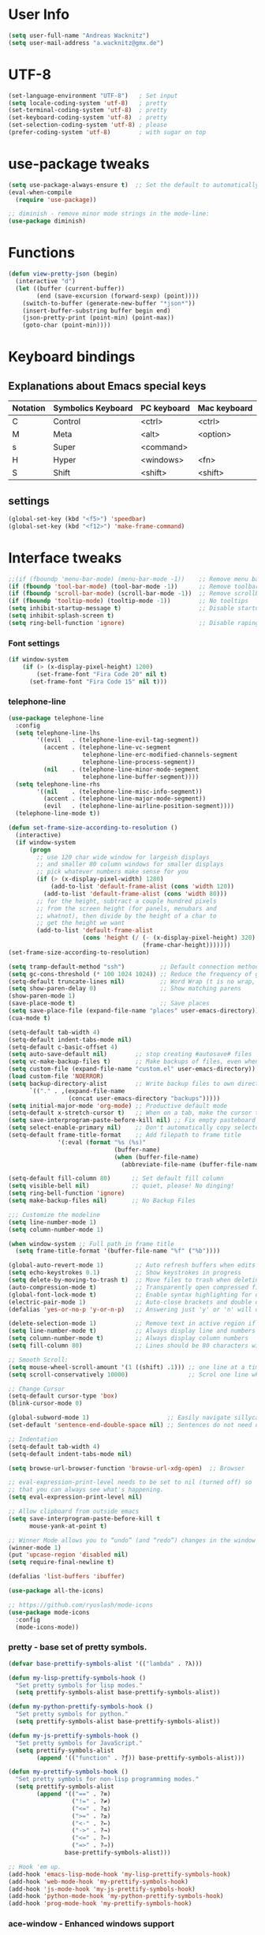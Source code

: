 * User Info
#+BEGIN_SRC emacs-lisp
(setq user-full-name "Andreas Wacknitz")
(setq user-mail-address "a.wacknitz@gmx.de")
#+END_SRC
* UTF-8
#+BEGIN_SRC emacs-lisp
(set-language-environment "UTF-8")   ; Set input
(setq locale-coding-system 'utf-8)   ; pretty
(set-terminal-coding-system 'utf-8)  ; pretty
(set-keyboard-coding-system 'utf-8)  ; pretty
(set-selection-coding-system 'utf-8) ; please
(prefer-coding-system 'utf-8)        ; with sugar on top
#+END_SRC
* use-package tweaks
#+BEGIN_SRC emacs-lisp
(setq use-package-always-ensure t)  ;; Set the default to automatically install packages if they are not availably yet.
(eval-when-compile
  (require 'use-package))

;; diminish - remove minor mode strings in the mode-line:
(use-package diminish)
#+END_SRC
* Functions
#+BEGIN_SRC emacs-lisp
  (defun view-pretty-json (begin)
    (interactive "d")
    (let ((buffer (current-buffer))
          (end (save-excursion (forward-sexp) (point))))
      (switch-to-buffer (generate-new-buffer "*json*"))
      (insert-buffer-substring buffer begin end)
      (json-pretty-print (point-min) (point-max))
      (goto-char (point-min))))
#+END_SRC
* Keyboard bindings
** Explanations about Emacs special keys
| Notation | Symbolics Keyboard | PC keyboard | Mac keyboard |
|----------+--------------------+-------------+--------------|
| C        | Control            | <ctrl>      | <ctrl>       |
| M        | Meta               | <alt>       | <option>     |
| s        | Super              | <command>   |              |
| H        | Hyper              | <windows>   | <fn>         |
| S        | Shift              | <shift>     | <shift>      |
** settings
#+BEGIN_SRC emacs-lisp
(global-set-key (kbd "<f5>") 'speedbar)
(global-set-key (kbd "<f12>") 'make-frame-command)
#+END_SRC
* Interface tweaks
#+BEGIN_SRC emacs-lisp
  ;;(if (fboundp 'menu-bar-mode) (menu-bar-mode -1))    ;; Remove menu bar
  (if (fboundp 'tool-bar-mode) (tool-bar-mode -1))      ;; Remove toolbar
  (if (fboundp 'scroll-bar-mode) (scroll-bar-mode -1))  ;; Remove scrollbar
  (if (fboundp 'tooltip-mode) (tooltip-mode -1))        ;; No tooltips
  (setq inhibit-startup-message t)                      ;; Disable startup message
  (setq inhibit-splash-screen t)
  (setq ring-bell-function 'ignore)                     ;; Disable raping your ears with error ring tone
#+END_SRC
*** Font settings
#+BEGIN_SRC emacs-lisp
  (if window-system
      (if (> (x-display-pixel-height) 1200)
          (set-frame-font "Fira Code 20" nil t)
        (set-frame-font "Fira Code 15" nil t)))

#+END_SRC
*** telephone-line
#+BEGIN_SRC emacs-lisp
  (use-package telephone-line
    :config
    (setq telephone-line-lhs
          '((evil   . (telephone-line-evil-tag-segment))
            (accent . (telephone-line-vc-segment
                       telephone-line-erc-modified-channels-segment
                       telephone-line-process-segment))
            (nil    . (telephone-line-minor-mode-segment
                       telephone-line-buffer-segment))))
    (setq telephone-line-rhs
          '((nil    . (telephone-line-misc-info-segment))
            (accent . (telephone-line-major-mode-segment))
            (evil   . (telephone-line-airline-position-segment))))
    (telephone-line-mode t))

  (defun set-frame-size-according-to-resolution ()
    (interactive)
    (if window-system
        (progn
          ;; use 120 char wide window for largeish displays
          ;; and smaller 80 column windows for smaller displays
          ;; pick whatever numbers make sense for you
          (if (> (x-display-pixel-width) 1280)
              (add-to-list 'default-frame-alist (cons 'width 120))
            (add-to-list 'default-frame-alist (cons 'width 80)))
          ;; for the height, subtract a couple hundred pixels
          ;; from the screen height (for panels, menubars and
          ;; whatnot), then divide by the height of a char to
          ;; get the height we want
          (add-to-list 'default-frame-alist
                       (cons 'height (/ (- (x-display-pixel-height) 320)
                                        (frame-char-height)))))))
  (set-frame-size-according-to-resolution)

  (setq tramp-default-method "ssh")          ;; Default connection method for TRAMP - remote files plugin
  (setq gc-cons-threshold (* 100 1024 1024)) ;; Reduce the frequency of garbage collection (default is 0.76MB, this sets it to 100 MB)
  (setq-default truncate-lines nil)          ;; Word Wrap (t is no wrap, nil is wrap)
  (setq show-paren-delay 0)                  ;; Show matching parens
  (show-paren-mode 1)
  (save-place-mode t)                        ;; Save places
  (setq save-place-file (expand-file-name "places" user-emacs-directory))
  (cua-mode t)

  (setq-default tab-width 4)
  (setq-default indent-tabs-mode nil)
  (setq-default c-basic-offset 4)
  (setq auto-save-default nil)        ;; stop creating #autosave# files
  (setq vc-make-backup-files t)       ;; Make backups of files, even when they're in version control.
  (setq custom-file (expand-file-name "custom.el" user-emacs-directory)) ;; Keep emacs Custom-settings in separate file.
  (load custom-file 'NOERROR)
  (setq backup-directory-alist        ;; Write backup files to own directory
        `(("." . ,(expand-file-name
                   (concat user-emacs-directory "backups")))))
  (setq initial-major-mode 'org-mode) ;; Productive default mode
  (setq-default x-stretch-cursor t)   ;; When on a tab, make the cursor the tab length.
  (setq save-interprogram-paste-before-kill nil) ;; Fix empty pasteboard error.
  (setq select-enable-primary nil)    ;; Don't automatically copy selected text
  (setq-default frame-title-format    ;; Add filepath to frame title
                '(:eval (format "%s (%s)"
                                (buffer-name)
                                (when (buffer-file-name)
                                  (abbreviate-file-name (buffer-file-name))))))

  (setq-default fill-column 80)      ;; Set default fill column
  (setq visible-bell nil)            ;; quiet, please! No dinging!
  (setq ring-bell-function 'ignore)
  (setq make-backup-files nil)       ;; No Backup Files

  ;;; Customize the modeline
  (setq line-number-mode 1)
  (setq column-number-mode 1)

  (when window-system ;; Full path in frame title
    (setq frame-title-format '(buffer-file-name "%f" ("%b"))))

  (global-auto-revert-mode 1)         ;; Auto refresh buffers when edits occur outside emacs
  (setq echo-keystrokes 0.1)          ;; Show keystrokes in progress
  (setq delete-by-moving-to-trash t)  ;; Move files to trash when deleting
  (auto-compression-mode t)           ;; Transparently open compressed files
  (global-font-lock-mode t)           ;; Enable syntax highlighting for older Emacsen that have it off
  (electric-pair-mode 1)              ;; Auto-close brackets and double quotes
  (defalias 'yes-or-no-p 'y-or-n-p)   ;; Answering just 'y' or 'n' will do

  (delete-selection-mode 1)           ;; Remove text in active region if inserting text
  (setq line-number-mode t)           ;; Always display line and numbers
  (setq column-number-mode t)         ;; Always display column numbers
  (setq fill-column 80)               ;; Lines should be 80 characters wide, not 72

  ;; Smooth Scroll:
  (setq mouse-wheel-scroll-amount '(1 ((shift) .1))) ;; one line at a time
  (setq scroll-conservatively 10000)                 ;; Scrol one line when hitting bottom of window

  ;; Change Cursor
  (setq-default cursor-type 'box)
  (blink-cursor-mode 0)

  (global-subword-mode 1)                      ;; Easily navigate sillycased words
  (set-default 'sentence-end-double-space nil) ;; Sentences do not need double spaces to end. Period.

  ;; Indentation
  (setq-default tab-width 4)
  (setq-default indent-tabs-mode nil)

  (setq browse-url-browser-function 'browse-url-xdg-open)  ;; Browser

  ;; eval-expression-print-level needs to be set to nil (turned off) so
  ;; that you can always see what's happening.
  (setq eval-expression-print-level nil)

  ;; Allow clipboard from outside emacs
  (setq save-interprogram-paste-before-kill t
        mouse-yank-at-point t)

  ;; Winner Mode allows you to “undo” (and “redo”) changes in the window configuration with the key commands ‘C-c left’ and ‘C-c right’.
  (winner-mode 1)
  (put 'upcase-region 'disabled nil)
  (setq require-final-newline t)

  (defalias 'list-buffers 'ibuffer)

  (use-package all-the-icons)

  ;; https://github.com/ryuslash/mode-icons
  (use-package mode-icons
    :config
    (mode-icons-mode))
#+END_SRC

*** pretty - base set of pretty symbols.
#+BEGIN_SRC emacs-lisp
  (defvar base-prettify-symbols-alist '(("lambda" . ?λ)))

  (defun my-lisp-prettify-symbols-hook ()
    "Set pretty symbols for lisp modes."
    (setq prettify-symbols-alist base-prettify-symbols-alist))

  (defun my-python-prettify-symbols-hook ()
    "Set pretty symbols for python."
    (setq prettify-symbols-alist base-prettify-symbols-alist))

  (defun my-js-prettify-symbols-hook ()
    "Set pretty symbols for JavaScript."
    (setq prettify-symbols-alist
          (append '(("function" . ?ƒ)) base-prettify-symbols-alist)))

  (defun my-prettify-symbols-hook ()
    "Set pretty symbols for non-lisp programming modes."
    (setq prettify-symbols-alist
          (append '(("==" . ?≡)
                    ("!=" . ?≠)
                    ("<=" . ?≤)
                    (">=" . ?≥)
                    ("<-" . ?←)
                    ("->" . ?→)
                    ("<=" . ?⇐)
                    ("=>" . ?⇒))
                  base-prettify-symbols-alist)))

  ;; Hook 'em up.
  (add-hook 'emacs-lisp-mode-hook 'my-lisp-prettify-symbols-hook)
  (add-hook 'web-mode-hook 'my-prettify-symbols-hook)
  (add-hook 'js-mode-hook 'my-js-prettify-symbols-hook)
  (add-hook 'python-mode-hook 'my-python-prettify-symbols-hook)
  (add-hook 'prog-mode-hook 'my-prettify-symbols-hook)
#+END_SRC
*** ace-window - Enhanced windows support
    try C-X3, C-X3, C-Xo
#+BEGIN_SRC emacs-lisp
  (use-package ace-window
    :init
    (global-set-key [remap other-window] 'ace-window)
    (custom-set-faces
     '(aw-leading-char-face
       ((t (:inherit ace-jump-face-background :height 3.0))))))
#+END_SRC

*** ido - Interactively do things
    I don't use this because I prefer swiper:
*** Which Key
#+BEGIN_SRC emacs-lisp
(use-package which-key
  :init
  (setq which-key-separator " ")
  (setq which-key-prefix-prefix "+")
  :config
  (which-key-mode 1))
#+END_SRC

*** rainbow-delimiters - parenthesis change color depending on depth
#+BEGIN_SRC emacs-lisp
(use-package rainbow-delimiters
  :defer t
  :init (add-hook 'prog-mode-hook 'rainbow-delimiters-mode))
#+END_SRC

*** rainbox-blocks - understand Clojure/Lisp code at a glance using block highlighting.
#+BEGIN_SRC emacs-lisp
(use-package rainbow-blocks
  :defer t
  :init (add-hook 'clojure-mode-hook 'rainbow-blocks-mode))
#+END_SRC

*** Parenthesis
#+BEGIN_SRC emacs-lisp
  ;; Automatic parenthesis
  (use-package smartparens
    :diminish
    smartparens-mode
    :commands
    smartparens-strict-mode
    smartparens-mode
    sp-restrict-to-pairs-interactive
    sp-local-pair
    :config
    (require 'smartparens-config)
    (sp-use-smartparens-bindings)
    (sp-pair "(" ")" :wrap "C-(")
    (sp-pair "[" "]" :wrap "s-[")
    (sp-pair "{" "}" :wrap "C-{")
    (bind-key "s-<backspace>" 'sp-backward-kill-sexp smartparens-mode-map)
    (bind-key "s-<delete>" 'sp-kill-sexp smartparens-mode-map)
    (bind-key "s-<backspace>" 'sp-backward-kill-sexp smartparens-mode-map)
    (bind-key "s-<home>" 'sp-beginning-of-sexp smartparens-mode-map)
    (bind-key "s-<end>" 'sp-end-of-sexp smartparens-mode-map)
    (bind-key "s-<up>" 'sp-beginning-of-previous-sexp smartparens-mode-map)
    (bind-key "s-<down>" 'sp-next-sexp smartparens-mode-map)
    (bind-key "s-<left>" 'sp-backward-up-sexp smartparens-mode-map)
    (bind-key "s-<right>" 'sp-down-sexp smartparens-mode-map)
    :bind
    ("C-x j" . smartparens-mode))
#+END_SRC

** Theming
*** material-theme
#+BEGIN_SRC emacs-lisp
(use-package material-theme
	:config (load-theme 'material t))
#+END_SRC
*** zenburn-theme
(use-package zenburn-theme
    :config (load-theme 'zenburn t))
*** doom-themes
(use-package doom-themes
    :config
    (setq doom-one-brighter-comments t)
    (load-theme 'doom-vibrant t))
* More packages
*** Tramp
TRAMP is a package providing an abstraction layer that can be used for accessing remote files on different machines.
I say "abstraction layer" because it's not just a simple library for reading and writing files,
it hooks into Emacs at a low enough level that other packages need not be aware of it in order to use it.

TRAMP stands for Transparent Remote (file) Access, Multiple Protocol
#+BEGIN_SRC emacs-lisp
  (use-package tramp
    :defer 5
    :config
    (with-eval-after-load 'tramp-cache
      (setq tramp-persistency-file-name "~/.emacs.d/tramp"))
    (setq ;TODO:ramp-default-method "ssh"
     tramp-default-user-alist '(("\\`su\\(do\\)?\\'" nil "root"))
     tramp-adb-program "adb"
     ;; use the settings in ~/.ssh/config instead of Tramp's
     tramp-use-ssh-controlmaster-options nil
     ;; don't generate backups for remote files opened as root (security hazzard)
     backup-enable-predicate
     (lambda (name)
       (and (normal-backup-enable-predicate name)
            (not (let ((method (file-remote-p name 'method)))
                   (when (stringp method)
                     (member method '("su" "sudo")))))))))

  ;;  (use-package tramp-sh
  ;;    :config
  ;;    (add-to-list 'tramp-remote-path "/usr/local/sbin")
  ;;    (add-to-list 'tramp-remote-path "~/bin")))
#+END_SRC
*** Paradox Package Manager
    https://github.com/Malabarba/paradox
#+BEGIN_SRC emacs-lisp
  (use-package paradox
    :config
    (setq paradox-execute-asynchronously t)
    (setq paradox-automatically-star t)
    (paradox-enable))
#+END_SRC

*** Dashboard
    https://github.com/emacs-dashboard/emacs-dashboard
#+BEGIN_SRC emacs-lisp
(use-package dashboard
  :config
  (dashboard-setup-startup-hook)
  (setq dashboard-items '((recents  . 5)
                          (bookmarks . 5)
                          (projects . 5)
                          (agenda . 5)
                          (registers . 5))))

#+END_SRC

*** hideshow
#+BEGIN_SRC emacs-lisp
(use-package hideshow
  :hook ((prog-mode . hs-minor-mode)))

(defun toggle-fold ()
  (interactive)
  (save-excursion
    (end-of-line)
    (hs-toggle-hiding)))
#+END_SRC

*** Ivy, Counsel, Swiper and Avy
    https://github.com/abo-abo/swiper
    Ivy, a generic completion mechanism for Emacs.
    Counsel, a collection of Ivy-enhanced versions of common Emacs commands.
    Swiper, an Ivy-enhanced alternative to isearch.
#+BEGIN_SRC emacs-lisp
  (use-package ivy)

  (use-package swiper
    :diminish ivy-mode
    :bind
    (("C-r" . swiper)
     ("C-c C-r" . ivy-resume)
     ("C-c h m" . woman)
     ("C-x b" . ivy-switch-buffer)
     ("C-c u" . swiper-all))
    :config
    (ivy-mode 1)
    (setq ivy-use-virtual-buffers t))

  (use-package counsel
    :commands (counsel-mode)
    :bind
    (("C-s" . counsel-grep-or-swiper)
     ("M-x" . counsel-M-x)
     ("C-x C-f" . counsel-find-file)
     ("C-h f" . counsel-describe-function)
     ("C-h v" . counsel-describe-variable)
     ("C-h i" . counsel-info-lookup-symbol)
     ("C-h u" . counsel-unicode-char)
     ("C-c k" . counsel-ag)
     ("C-x l" . counsel-locate)
     ("C-c g" . counsel-git-grep)
     ("C-c h i" . counsel-imenu)
     ("C-x p" . counsel-list-processes))
    :init (counsel-mode 1)
    :config
    (ivy-set-actions
     'counsel-find-file
     '(("j" find-file-other-window "other")))
    (ivy-set-actions 'counsel-git-grep
                     '(("j" find-file-other-window "other"))))

  (use-package avy
    :config
    (avy-setup-default)
    :bind ("M-s" . avy-goto-char))

  (use-package ivy-hydra)
  (use-package ivy-xref
    :init (setq xref-show-xrefs-function #'ivy-xref-show-xrefs))
#+END_SRC
*** undo-tree
    Treat undo history as a tree
#+BEGIN_SRC emacs-lisp
  (use-package undo-tree
    :config
    (global-undo-tree-mode)
    (setq undo-tree-visualizer-timestamps t)
    :diminish undo-tree-mode)
  (add-to-list 'auto-mode-alist '("\\.zsh\\'" . sh-mode))
#+END_SRC
*** ws-butler - unobtrusively trim extraneous white-space *ONLY* in lines edited
#+BEGIN_SRC emacs-lisp
  (use-package ws-butler
    :diminish ws-butler-mode
    :config
    (ws-butler-global-mode 1)
    (setq ws-butler-keep-whitespace-before-point nil))
#+END_SRC
*** Company - a text completion framework for Emacs. The name stands for "complete anything"
    http://company-mode.github.io
#+BEGIN_SRC emacs-lisp
(use-package company
  :diminish company-mode
  :defer 2
  :bind ("C-<tab>" . company-complete)
  :config (global-company-mode t))
#+END_SRC
*** dired-subtree
#+BEGIN_SRC emacs-lisp
(use-package dired-subtree
  :commands (dired-subtree-insert))
#+END_SRC

*** Projectile - easy project management and navigation
    https://github.com/bbatsov/projectile

    The concept of a project is pretty basic - just a folder containing special file.
    Currently git, mercurial, darcs and bazaar repos are considered projects by default.
    So are lein, maven, sbt, scons, rebar and bundler projects.
    If you want to mark a folder manually as a project just create an empty .projectile file in it.
    Some of Projectile's features:

    jump to a file in project
    jump to files at point in project
    jump to a directory in project
    jump to a file in a directory
    jump to a project buffer
    jump to a test in project
    toggle between files with same names but different extensions (e.g. .h <-> .c/.cpp, Gemfile <-> Gemfile.lock)
    toggle between code and its test (e.g. main.service.js <-> main.service.spec.js)
    jump to recently visited files in the project
    switch between projects you have worked on
    kill all project buffers
    replace in project
    multi-occur in project buffers
    grep in project
    regenerate project etags or gtags (requires ggtags).
    visit project in dired
    run make in a project with a single key chord
    check for dirty repositories
    toggle read-only mode for the entire project
#+BEGIN_SRC emacs-lisp
  (use-package projectile
    :commands (projectile-mode)
    :demand
    :init
    (setq projectile-use-git-grep t)
    (setq projectile-require-project-root nil)
    (setq projectile-completion-system 'ivy)
    ;;		  (define-key projectile-mode-map (kbd "s-p") 'projectile-command-map)
    ;;		  (define-key projectile-mode-map (kbd "C-c p") 'projectile-command-map)
    :bind
    (("s-f" . projectile-find-file)  ; Unter Windows ist der Super-Key die Windows-Taste
     ("s-F" . projectile-grep)
     ))

  (use-package counsel-projectile
    :commands (counsel-projectile-mode)
    :init
    (projectile-mode +1)
    (counsel-projectile-mode))
#+END_SRC
** Development
*** yaml-mode
#+BEGIN_SRC emacs-lisp
(use-package yaml-mode :mode "\\.ya?ml$")
#+END_SRC
*** conf-mode - UNIX config files
#+BEGIN_SRC emacs-lisp
(use-package conf-mode)
#+END_SRC
*** elisp-format - EMCACS Lisp files
#+BEGIN_SRC emacs-lisp
(use-package elisp-format)
#+END_SRC
*** SLIME - superior Lisp Interaction Mode for Emacs.
    https://github.com/slime/slime
#+BEGIN_SRC emacs-lisp
(use-package slime)
    :init
    ;; Set your lisp system and, optionally, some contribs
    (setq inferior-lisp-program "/usr/bin/sbcl")
    (setq slime-contribs '(slime-fancy))
#+END_SRC
*** Ocaml (Tuareg)
#+BEGIN_SRC emacs-lisp
  (use-package tuareg
    :init
    (add-hook 'tuareg-mode-hook #'(lambda() (setq mode-name "🐫"))))
#+END_SRC
*** Markdown
#+BEGIN_SRC emacs-lisp
  (use-package markdown-mode
    :commands (markdown-mode gfm-mode)
    :mode
    (("README\\.md\\'" . gfm-mode)
     ("\\.md\\'"       . markdown-mode)
     ("\\.markdown\\'" . markdown-mode))
    :init (setq markdown-command "markdown_py")
    :bind (("<f9>" . markdown-preview)))
#+END_SRC
*** cmake-mode
#+BEGIN_SRC emacs-lisp
(use-package cmake-mode
  :mode "CMakeLists\\.txt\\'")
#+END_SRC
*** docker
#+BEGIN_SRC emacs-lisp
(use-package docker
  :commands docker-mode
  :bind ("C-c d" . docker))

(use-package dockerfile-mode
  :mode "Dockerfile.*\\'")
#+END_SRC
*** prolog
#+BEGIN_SRC emacs-lisp
  (use-package prolog
    :load-path "~/code/emacs/prolog"
    :mode ("\\.pl\\'" . prolog-mode)
    :config
    (setq-default prolog-system 'swi)
    (setq prolog-system 'swi))
#+END_SRC
*** magit
#+BEGIN_SRC emacs-lisp
  (use-package magit
    :commands magit-status
    :config
    (magit-auto-revert-mode 1)
    (setq magit-completing-read-function 'ivy-completing-read)
    :init (add-hook 'magit-mode-hook 'magit-load-config-extensions)
    :bind ("C-x g" . magit-status))

  (use-package magithub
    :after magit
    :disabled
    :config (magithub-feature-autoinject t))
#+END_SRC
*** flycheck - syntax checker
#+BEGIN_SRC emacs-lisp
  (use-package flycheck
    :diminish ""
    :init
    (setq flycheck-indication-mode 'left-fringe)
    ;; disable the annoying doc checker
    (setq-default flycheck-disabled-checkers '(emacs-lisp-checkdoc javascript-jshint))
    :config (global-flycheck-mode 1))
#+END_SRC
*** Python packages
#+BEGIN_SRC emacs-lisp
    (use-package jedi
      :init
      (add-hook 'python-mode-hook 'jedi:setup)
      (add-hook 'python-mode-hook 'jedi:ac-setup))

    ;; Python IDE
    (use-package elpy
      :defer 2
      :config
      ;; Use Flycheck instead of Flymake
      (when (require 'flycheck nil t)
        (remove-hook 'elpy-modules 'elpy-module-flymake)
        (remove-hook 'elpy-modules 'elpy-module-yasnippet)
        (remove-hook 'elpy-mode-hook 'elpy-module-highlight-indentation)
        (add-hook 'elpy-mode-hook 'flycheck-mode))
      (elpy-enable)
      ;; jedi is great
      (setq elpy-rpc-backend "jedi")
      (unless (string-equal system-type "usg-unix-v") ; UNIX System V (OpenIndiana) doesn't have Jupyter
        (progn
          (setq python-shell-interpreter "jupyter"
                python-shell-interpreter-args "console --simple-prompt"
                python-shell-prompt-detect-failure-warning nil)
          (add-to-list 'python-shell-completion-native-disabled-interpreters "jupyter"))))

  (use-package py-autopep8
      :init (add-hook 'elpy-mode-hook 'py-autopep8-enable-on-save))

  (use-package yasnippet
      :init (yas-global-mode 1))
  (use-package yasnippet-snippets)
#+END_SRC
*** Anything else
#+BEGIN_SRC
#+END_SRC
** Web
#+BEGIN_SRC emacs-lisp
  (use-package web-mode
    :mode "\\.phtml\\'"
    :mode "\\.volt\\'"
    :mode "\\.html\\'"
    :mode "\\.tsx$\\'"
    :init
    (add-hook 'web-mode-hook 'variable-pitch-mode)
    (add-hook 'web-mode-hook 'company-mode)
    (add-hook 'web-mode-hook 'prettier-js-mode)
    (add-hook 'web-mode-hook (lambda () (pcase (file-name-extension buffer-file-name)
                        ("tsx" (my-tide-setup-hook))
                        (_ (my-web-mode-hook))))))

  (use-package css-mode
    :init
    (add-to-list 'auto-mode-alist '("\\.scss$" . css-mode))
    (add-to-list 'auto-mode-alist '("\\.sass$" . css-mode))
    (setq css-indent-offset 2))

  ;; Emmet is super cool, and emmet-mode brings support to Emacs.
  (use-package emmet-mode
    :commands (emmet-expand-line emmet-expand)
    :defer 2
    :init
    (add-hook 'sgml-mode-hook 'emmet-mode)
    (add-hook 'web-mode-hook 'emmet-mode)
    (add-hook 'css-mode-hook  'emmet-mode)
    :config
    (bind-key "C-j" 'emmet-expand-line emmet-mode-keymap)
    (bind-key "<C-return>" 'emmet-expand emmet-mode-keymap)
    (setq emmet-indentation 2)
    (defadvice emmet-preview-accept (after expand-and-fontify activate)
      "Update the font-face after an emmet expantion."
      (font-lock-fontify-buffer)))

  (use-package nginx-mode
    :mode "\\.nginx\\'")
#+END_SRC
** JavaScript
#+BEGIN_SRC emacs-lisp
(use-package js2-mode
  :mode ("\\.js\\'")
  :interpreter "node")

(use-package angular-mode
  :config (setq js-indent-level 2))

;; Run eslint --fix
(defun eslint-fix-file ()
  (interactive)
  (add-node-modules-path)
  (message (concat "eslint --fix " (buffer-file-name)))
  (call-process "eslint" nil 0 nil "--fix" (buffer-file-name))
  (revert-buffer t t))

;; TypeScript
(defun my-web-mode-hook ())
(defun my-tide-setup-hook ()
  (tide-setup)
  (eldoc-mode)
  (tide-hl-identifier-mode +1)

  (setq web-mode-enable-auto-quoting nil)
  (setq web-mode-markup-indent-offset 2)
  (setq web-mode-code-indent-offset 2)
  (setq web-mode-attr-indent-offset 2)
  (setq web-mode-attr-value-indent-offset 2)
  (set (make-local-variable 'company-backends)
       '((company-tide company-files :with company-yasnippet)
         (company-dabbrev-code company-dabbrev)))
  (flycheck-add-mode 'typescript-tslint 'web-mode)
  (general-define-key
   :states 'normal
   :keymaps 'local
   :prefix ", ."
   "f" 'tide-fix
   "i" 'tide-organize-imports
   "u" 'tide-references
   "R" 'tide-restart-server
   "d" 'tide-documentation-at-point
   "F" 'tide-format

   "e s" 'tide-error-at-point
   "e l" 'tide-project-errors
   "e i" 'tide-add-tslint-disable-next-line
   "e n" 'tide-find-next-error
   "e p" 'tide-find-previous-error

   "r r" 'tide-rename-symbol
   "r F" 'tide-refactor
   "r f" 'tide-rename-file)
  (general-define-key
   :states 'normal
   :keymaps 'local
   :prefix "g"
   :override t

   "d" 'tide-jump-to-definition
   "D" 'tide-jump-to-implementation
   "b" 'tide-jump-back))

(use-package prettier-js
  :defer t)
(use-package tide
  :defer t)

(use-package typescript-mode
  :mode (("\\.ts$" . typescript-mode))
  :init
  (add-hook 'typescript-mode-hook 'my-tide-setup-hook)
  (add-hook 'typescript-mode-hook 'company-mode)
  (add-hook 'typescript-mode-hook 'prettier-js-mode))

(setq-default typescript-indent-level 2)
#+END_SRC
** mu4e
(use-package mu4e
;;  :load-path "/usr/share/emacs/site-lisp/mu4e"
    :commands mu4e
    :config
     (use-package mu4e-contrib)
     (if mail-on
         (progn
             (setq mu4e-html2text-command 'mu4e-shr2text)
             (setq mu4e-context-policy 'pick-first)
             (setq mu4e-completing-read-function 'ivy-completing-read)
             (setq message-send-mail-function 'smtpmail-send-it)
             (setq mu4e-view-html-plaintext-ratio-heuristic 50)
             (setq mu4e-contexts
                 (list ((make-mu4e-context
                      :name "gmx"
                      :enter-func (lambda () (mu4e-message "Switch to the gmx context"))
                      :match-func (lambda (msg)
                          (when msg
                               (s-prefix? "/gmx" (mu4e-message-field msg :maildir))))
                      :vars '((user-mail-address . "a.wacknitz@gmx.de")
                              (mu4e-sent-folder . "/gmx/sent")
                              (mu4e-drafts-folder . "/gmx/drafts")
                              (mu4e-trash-folder . "/gmx/trash")
                              (mu4e-sent-messages-behavior . delete)
                              (smtpmail-default-smtp-server . "smtp.gmx.net")
                              (smtpmail-smtp-server . "smtp.gmx.net")
                              (smtpmail-stream-type . starttls)
                              (smtpmail-smtp-service . 587)))
                     (make-mu4e-context
                         :name "webde"
                         :enter-func (lambda () (mu4e-message "Switch to web.de context"))
                         :match-func (lambda (msg)
                             (when
                                msg (mu4e-message-contact-field-matches
                                msg :to "lurge@web.de")))
                         :vars '((user-mail-address . "lurge@web.de")
                                (mu4e-sent-folder . "/web/sent")
                                (mu4e-drafts-folder . "/web/drafts")
                                (mu4e-sent-messages-behavior . sent)
                                (smtpmail-default-smtp-server . "smtp.web.de")
                                (smtpmail-smtp-server . "smtp.web.de")
                                (smtpmail-stream-type . starttls)
                                (smtpmail-smtp-service . 587)))))
             (setq mu4e-maildir "~/mail")
             (setq mu4e-get-mail-command "mbsync -a")
             (setq mu4e-update-interval 300)
             (setq mu4e-view-show-addresses t)
             (setq mu4e-headers-include-related t)
             (setq mu4e-headers-show-threads nil)
             (setq mu4e-headers-skip-duplicates t)
             (setq mu4e-split-view 'vertical)
             (setq
                 user-full-name  "Andreas Wacknitz"
                 mu4e-compose-signature ""
                 mu4e-compose-signature-auto-include nil
                 mu4e-attachment-dir "~/Downloads")
             (setq mu4e-maildir-shortcuts
                 '(("/gmx/inbox"     . ?g)
                 ("/webde/inbox"       . ?w)
                 ("/purelyfunctional/inbox" . ?p)))

             (setq mu4e-bookmarks '(("flag:unread AND NOT flag:trashed AND NOT maildir:/gmail/spam AND NOT maildir:/purelyfunctional/haskell AND NOT maildir:/purelyfunctional/github"
                 "Unread messages"     ?u)
                 ("date:today..now"                  "Today's messages"     ?t)
                 ("date:7d..now"                     "Last 7 days"          ?w)
                 ("mime:image/*"                     "Messages with images" ?p)
                 ("maildir:/purelyfunctional/haskell" "haskell" ?h)))

             (add-hook 'mu4e-compose-mode-hook 'mml-secure-message-sign)
             (add-hook 'mu4e-view-mode-hook '(lambda ()
                 (local-set-key (kbd "<end>") 'end-of-line)
                 (local-set-key (kbd "<home>") 'beginning-of-line)))
             (when (fboundp 'imagemagick-register-types)
                 (imagemagick-register-types))
                 (add-to-list 'mu4e-view-actions
                     '("View in browser" . mu4e-action-view-in-browser) t)

                 ;; don't keep message buffers around
                 (setq message-kill-buffer-on-exit t))))

** org - markdown on steroids
#+BEGIN_SRC emacs-lisp
    (use-package org
      :mode ("\\.org\\'" . org-mode)
      :bind
      ("C-c l" . org-store-link)
      ("C-c a" . org-agenda)
      ("C-c c" . org-capture)
      ("C-c b" . org-switchb)
      :config
      (setq org-directory "~/org")
      (setq org-support-shift-select t))

    (eval-after-load "org"
      '(require 'ox-md nil t))  ;; Provide markdown export:

    (use-package org-bullets
      :commands (org-bullets-mode)
      :init (add-hook 'org-mode-hook (lambda () (org-bullets-mode 1))))

    (org-babel-do-load-languages
    'org-babel-load-languages
    '((plantuml . t))) ; this line activates dot

    (setq org-plantuml-jar-path (expand-file-name "~/bin/plantuml.jar"))

    (use-package org-ql)

    (use-package htmlize)
#+END_SRC
** PDF Tools
#+BEGIN_SRC emacs-lisp
(use-package pdf-tools
  :magic ("%PDF" . pdf-view-mode)
  :config
  (pdf-tools-install)
  ;; open pdfs scaled to fit page
  (setq-default pdf-view-display-size 'fit-width)
  ;; use normal isearch
  (define-key pdf-view-mode-map (kbd "C-s") 'isearch-forward))
#+END_SRC
** LaTeX
#+BEGIN_SRC emacs-lisp
(use-package tex-site
   :ensure auctex
   :mode ("\\.tex\\'" . latex-mode)
   :config
   (setq-default TeX-master nil)
   (add-hook 'LaTeX-mode-hook
 	    (lambda ()
 	      (rainbow-delimiters-mode)
 	      (company-mode)
 	      (smartparens-mode)
 	      (turn-on-reftex)))
    ;; Update PDF buffers after successful LaTeX runs
    (add-hook 'TeX-after-TeX-LaTeX-command-finished-hook #'TeX-revert-document-buffer)
    ;; to use pdfview with auctex
    (add-hook 'LaTeX-mode-hook 'pdf-tools-install))
#+END_SRC
* OS dependent settings and packages
#+BEGIN_SRC emacs-lisp
(cond
 ((string-equal system-type "gnu/linux")
  (progn
    (setq-default tide-tsserver-executable "/home/andreas/npm/bin/tsserver")
    ;;https://github.com/jaypei/emacs-neotree
    (use-package neotree
      :init
      (setq-default neo-show-hidden-files t)
      (setq neo-theme (if (display-graphic-p) 'icons 'arrow))
      (global-set-key [f8] 'neotree-toggle))
    ))
 ((string-equal system-type "darwin")
  (progn
    (setq-default tide-tsserver-executable "/Users/andreas/npm/bin/tsserver")

    ;; set keys for Apple keyboard, for emacs in OS X
    (setq mac-command-modifier 'super)   ; make cmdhk key do Meta
    (setq mac-option-modifier  'meta)    ; make opt key do Super
    (setq mac-control-modifier 'control) ; make Control key do Control
    (setq ns-function-modifier 'hyper)   ; make Fn key do Hyper

    ;; MacOS has bindings for <home> and <end> to *-of-buffer:
    (global-set-key (kbd "<home>") 'beginning-of-line)
    (global-set-key (kbd "C-<home>") 'beginning-of-buffer)
    (global-set-key (kbd "<end>") 'end-of-line)
    (global-set-key (kbd "C-<end>") 'end-of-buffer)
    
    ;; https://github.com/Alexander-Miller/treemacs
    (use-package treemacs
      :defer t
      :init
      (with-eval-after-load 'winum
        (define-key winum-keymap (kbd "M-0") #'treemacs-select-window))
      :config
      (progn
        (setq treemacs-collapse-dirs              (if (executable-find "python") 3 0)
              treemacs-deferred-git-apply-delay   0.5
              treemacs-display-in-side-window     t
              treemacs-file-event-delay           5000
              treemacs-file-follow-delay          0.2
              treemacs-follow-after-init          t
              treemacs-recenter-distance          0.1
              treemacs-git-command-pipe           ""
              treemacs-goto-tag-strategy          'refetch-index
              treemacs-indentation                2
              treemacs-indentation-string         " "
              treemacs-is-never-other-window      nil
              treemacs-max-git-entries            5000
              treemacs-no-png-images              nil
              treemacs-no-delete-other-windows    t
              treemacs-project-follow-cleanup     nil
              treemacs-persist-file               (expand-file-name ".cache/treemacs-persist" user-emacs-directory)
              treemacs-recenter-after-file-follow nil
              treemacs-recenter-after-tag-follow  nil
              treemacs-show-cursor                nil
              treemacs-show-hidden-files          t
              treemacs-silent-filewatch           nil
              treemacs-silent-refresh             nil
              treemacs-sorting                    'alphabetic-desc
              treemacs-space-between-root-nodes   t
              treemacs-tag-follow-cleanup         t
              treemacs-tag-follow-delay           1.5
              treemacs-width                      35)

        ;; The default width and height of the icons is 22 pixels. If you are
        ;; using a Hi-DPI display, uncomment this to double the icon size.
        ;;(treemacs-resize-icons 44)

        (treemacs-follow-mode t)
        (treemacs-filewatch-mode t)
        (treemacs-fringe-indicator-mode t)
        (pcase (cons (not (null (executable-find "git")))
                     (not (null (executable-find "python3"))))
          (`(t . t)
           (treemacs-git-mode 'deferred))
          (`(t . _)
           (treemacs-git-mode 'simple))))
      :bind
      (:map global-map
            ("M-0"       . treemacs-select-window)
            ("C-x t 1"   . treemacs-delete-other-windows)
            ;; ("C-x t t"   . treemacs)
            ("<f8>"      . treemacs)
            ("C-x t B"   . treemacs-bookmark)
            ("C-x t C-t" . treemacs-find-file)
            ("C-x t M-t" . treemacs-find-tag)))

    (use-package treemacs-projectile
      :after treemacs projectile)

    (use-package treemacs-icons-dired
      :after treemacs dired
      :config (treemacs-icons-dired-mode))

    (use-package treemacs-magit
      :after treemacs magit)
    ))
 ((string-equal system-type "usg-unix-v") ; UNIX System V
  (progn
    (setq-default tide-tsserver-executable "/export/home/andreas/npm/bin/tsserver")
    ;; We have a problem with graphics in OpenIndiana, thus we use the simpler neotree for it.
    ;; treemacs is also not working for Debian Stretch (emacs-25.1.1).
    ;;https://github.com/jaypei/emacs-neotree
    (use-package neotree
      :init
      (setq-default neo-show-hidden-files t)
      (setq neo-theme (if (display-graphic-p) 'icons 'arrow))
      (global-set-key [f8] 'neotree-toggle)
      )
    ))
 ((string-equal system-type "windows-nt") ; Microsoft Windows
  (progn
    (setq-default tide-tsserver-executable "c:/Users/andreas/AppData/Roaming/npm/bin/tsserver")
    ;; make PC keyboard's Win key or other to type Super or Hyper, for emacs running on Windows.
    (setq w32-pass-lwindow-to-system nil)
    (setq w32-lwindow-modifier 'super)    ; Left Windows key
    (setq w32-pass-rwindow-to-system nil)
    (setq w32-rwindow-modifier 'super)    ; Right Windows key
    (setq w32-pass-apps-to-system nil)
    (setq w32-apps-modifier 'hyper)       ; Menu/App key

    ;; https://github.com/Alexander-Miller/treemacs
    (use-package treemacs
      :defer t
      :init
      (with-eval-after-load 'winum
        (define-key winum-keymap (kbd "M-0") #'treemacs-select-window))
      :config
      (progn
        (setq treemacs-collapse-dirs              (if (executable-find "python") 3 0)
              treemacs-deferred-git-apply-delay   0.5
              treemacs-display-in-side-window     t
              treemacs-file-event-delay           5000
              treemacs-file-follow-delay          0.2
              treemacs-follow-after-init          t
              treemacs-recenter-distance          0.1
              treemacs-git-command-pipe           ""
              treemacs-goto-tag-strategy          'refetch-index
              treemacs-indentation                2
              treemacs-indentation-string         " "
              treemacs-is-never-other-window      nil
              treemacs-max-git-entries            5000
              treemacs-no-png-images              nil
              treemacs-no-delete-other-windows    t
              treemacs-project-follow-cleanup     nil
              treemacs-persist-file               (expand-file-name ".cache/treemacs-persist" user-emacs-directory)
              treemacs-recenter-after-file-follow nil
              treemacs-recenter-after-tag-follow  nil
              treemacs-show-cursor                nil
              treemacs-show-hidden-files          t
              treemacs-silent-filewatch           nil
              treemacs-silent-refresh             nil
              treemacs-sorting                    'alphabetic-desc
              treemacs-space-between-root-nodes   t
              treemacs-tag-follow-cleanup         t
              treemacs-tag-follow-delay           1.5
              treemacs-width                      35)

        ;; The default width and height of the icons is 22 pixels. If you are
        ;; using a Hi-DPI display, uncomment this to double the icon size.
        ;;(treemacs-resize-icons 44)

        (treemacs-follow-mode t)
        (treemacs-filewatch-mode t)
        (treemacs-fringe-indicator-mode t)
        (pcase (cons (not (null (executable-find "git")))
                     (not (null (executable-find "python3"))))
          (`(t . t)
           (treemacs-git-mode 'deferred))
          (`(t . _)
           (treemacs-git-mode 'simple))))
      :bind
      (:map global-map
            ("M-0"       . treemacs-select-window)
            ("C-x t 1"   . treemacs-delete-other-windows)
            ;; ("C-x t t"   . treemacs)
            ("<f8>"      . treemacs)
            ("C-x t B"   . treemacs-bookmark)
            ("C-x t C-t" . treemacs-find-file)
            ("C-x t M-t" . treemacs-find-tag)))

    (use-package treemacs-projectile
      :after treemacs projectile)

    (use-package treemacs-icons-dired
      :after treemacs dired
      :config (treemacs-icons-dired-mode))

    (use-package treemacs-magit
      :after treemacs magit)
    ))
 )
#+END_SRC

* Holidays
#+BEGIN_SRC emacs-lisp
(setq holiday-general-holidays
      '((holiday-fixed 1 1 "Neujahr")
        (holiday-fixed 5 1 "Tag der Arbeit")
        (holiday-fixed 10 3 "Tag der deutschen Einheit")))
(setq holiday-christian-holidays
      '((holiday-fixed 12 25 "1. Weihnachtstag")
        (holiday-fixed 12 26 "2. Weihnachtstag")
        (holiday-fixed 1 6 "Heilige 3 Könige")
        (holiday-fixed 10 31 "Reformationstag")
        (holiday-fixed 11 1 "Allerheiligen")
        ;; Date of Easter calculation taken from holidays.el.
        (let* ((century (1+ (/ displayed-year 100)))
               (shifted-epact (% (+ 14 (* 11 (% displayed-year 19))
                                    (- (/ (* 3 century) 4))
                                    (/ (+ 5 (* 8 century)) 25)
                                    (* 30 century))
                                 30))
               (adjusted-epact (if (or (= shifted-epact 0)
                                       (and (= shifted-epact 1)
                                            (< 10 (% displayed-year 19))))
                                   (1+ shifted-epact)
                                 shifted-epact))
               (paschal-moon (- (calendar-absolute-from-gregorian
                                 (list 4 19 displayed-year))
                                adjusted-epact))
               (easter (calendar-dayname-on-or-before 0 (+ paschal-moon 7))))
          (holiday-filter-visible-calendar
           (mapcar
            (lambda (l)
              (list (calendar-gregorian-from-absolute (+ easter (car l)))
                    (nth 1 l)))
            '(( -2 "Karfreitag")
              (  0 "Ostersonntag")
              ( +1 "Ostermontag")
              (+39 "Christi Himmelfahrt")
              (+49 "Pfingstsonntag")
              (+50 "Pfingstmontag")
              (+60 "Fronleichnam")))))))
(setq calendar-holidays (append holiday-general-holidays holiday-christian-holidays))
#+END_SRC
* Server
#+BEGIN_SRC emacs-lisp
  (use-package server
    :config
    (defun server-enable ()
      (unless (server-running-p)
        (server-start))
      (add-hook 'after-init-hook 'server-enable t)))
#+END_SRC
